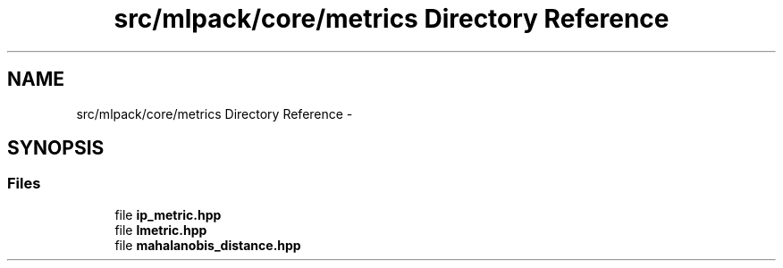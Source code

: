 .TH "src/mlpack/core/metrics Directory Reference" 3 "Sat Mar 14 2015" "Version 1.0.12" "mlpack" \" -*- nroff -*-
.ad l
.nh
.SH NAME
src/mlpack/core/metrics Directory Reference \- 
.SH SYNOPSIS
.br
.PP
.SS "Files"

.in +1c
.ti -1c
.RI "file \fBip_metric\&.hpp\fP"
.br
.ti -1c
.RI "file \fBlmetric\&.hpp\fP"
.br
.ti -1c
.RI "file \fBmahalanobis_distance\&.hpp\fP"
.br
.in -1c
